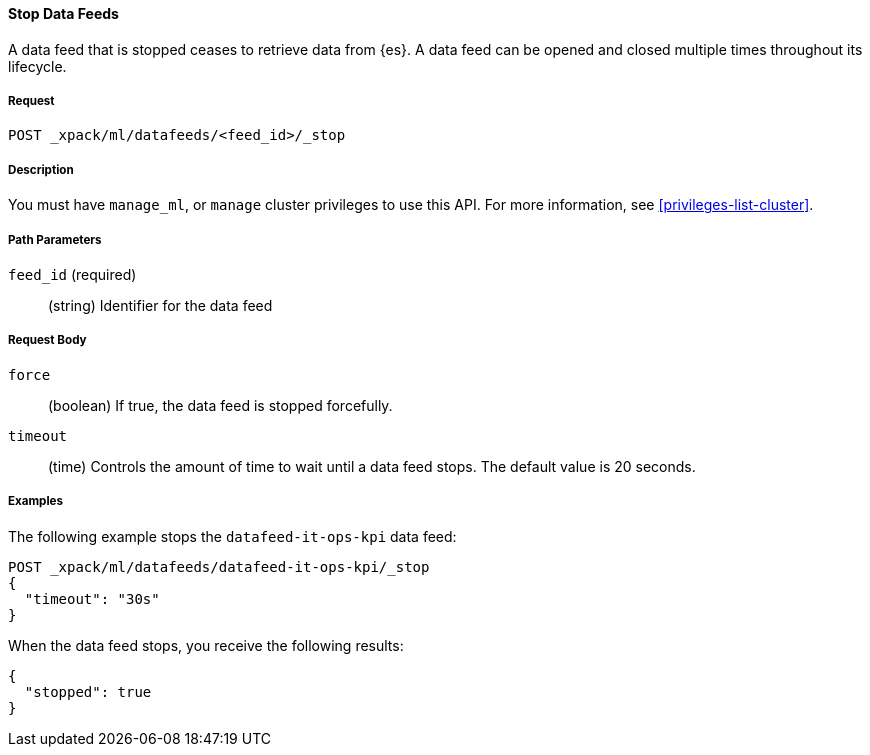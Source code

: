 //lcawley Verified example output 2017-04-11
[[ml-stop-datafeed]]
==== Stop Data Feeds

A data feed that is stopped ceases to retrieve data from {es}.
A data feed can be opened and closed multiple times throughout its lifecycle.

===== Request

`POST _xpack/ml/datafeeds/<feed_id>/_stop`

===== Description

You must have `manage_ml`, or `manage` cluster privileges to use this API.
For more information, see <<privileges-list-cluster>>.

===== Path Parameters

`feed_id` (required)::
  (string) Identifier for the data feed

===== Request Body

`force`::
  (boolean) If true, the data feed is stopped forcefully.

`timeout`::
  (time) Controls the amount of time to wait until a data feed stops.
  The default value is 20 seconds.

////
===== Responses

200
(EmptyResponse) The cluster has been successfully deleted
404
(BasicFailedReply) The cluster specified by {cluster_id} cannot be found (code: clusters.cluster_not_found)
412
(BasicFailedReply) The Elasticsearch cluster has not been shutdown yet (code: clusters.cluster_plan_state_error)
////
===== Examples

The following example stops the `datafeed-it-ops-kpi` data feed:

[source,js]
--------------------------------------------------
POST _xpack/ml/datafeeds/datafeed-it-ops-kpi/_stop
{
  "timeout": "30s"
}
--------------------------------------------------
// CONSOLE
// TEST[skip:todo]

When the data feed stops, you receive the following results:
----
{
  "stopped": true
}
----
